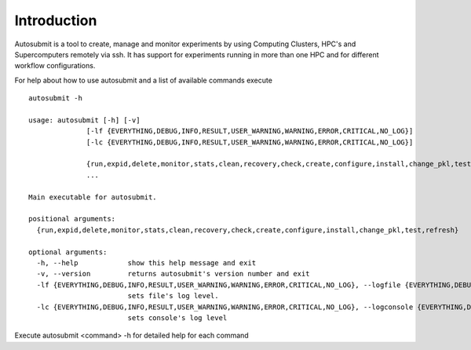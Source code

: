 ************
Introduction
************

Autosubmit is a tool to create, manage and monitor experiments by using Computing Clusters, HPC's and Supercomputers
remotely via ssh. It has support for experiments running in more than one HPC and for different workflow configurations.


For help about how to use autosubmit and a list of available commands execute

::

    autosubmit -h

    usage: autosubmit [-h] [-v]
                  [-lf {EVERYTHING,DEBUG,INFO,RESULT,USER_WARNING,WARNING,ERROR,CRITICAL,NO_LOG}]
                  [-lc {EVERYTHING,DEBUG,INFO,RESULT,USER_WARNING,WARNING,ERROR,CRITICAL,NO_LOG}]

                  {run,expid,delete,monitor,stats,clean,recovery,check,create,configure,install,change_pkl,test,refresh}
                  ...

    Main executable for autosubmit.

    positional arguments:
      {run,expid,delete,monitor,stats,clean,recovery,check,create,configure,install,change_pkl,test,refresh}

    optional arguments:
      -h, --help            show this help message and exit
      -v, --version         returns autosubmit's version number and exit
      -lf {EVERYTHING,DEBUG,INFO,RESULT,USER_WARNING,WARNING,ERROR,CRITICAL,NO_LOG}, --logfile {EVERYTHING,DEBUG,INFO,RESULT,USER_WARNING,WARNING,ERROR,CRITICAL,NO_LOG}
                            sets file's log level.
      -lc {EVERYTHING,DEBUG,INFO,RESULT,USER_WARNING,WARNING,ERROR,CRITICAL,NO_LOG}, --logconsole {EVERYTHING,DEBUG,INFO,RESULT,USER_WARNING,WARNING,ERROR,CRITICAL,NO_LOG}
                            sets console's log level

Execute autosubmit <command> -h for detailed help for each command